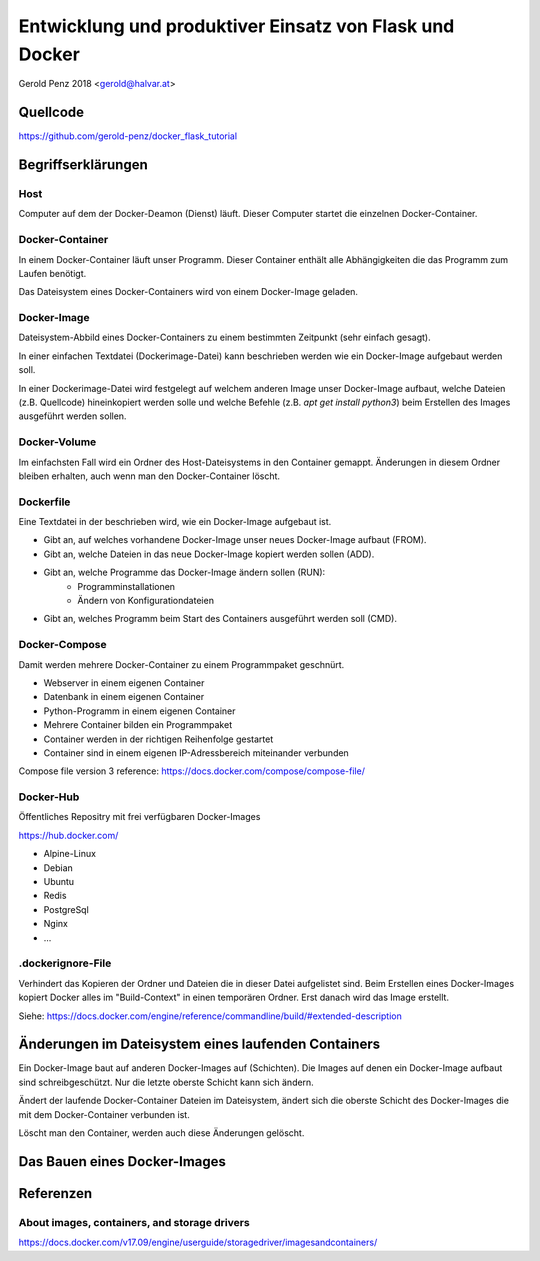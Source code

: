 ########################################################
Entwicklung und produktiver Einsatz von Flask und Docker
########################################################

Gerold Penz 2018 <gerold@halvar.at>


=========
Quellcode
=========

https://github.com/gerold-penz/docker_flask_tutorial


===================
Begriffserklärungen
===================


----
Host
----

Computer auf dem der Docker-Deamon (Dienst) läuft. Dieser Computer startet die einzelnen
Docker-Container.


----------------
Docker-Container
----------------

In einem Docker-Container läuft unser Programm. Dieser Container enthält alle
Abhängigkeiten die das Programm zum Laufen benötigt.

Das Dateisystem eines Docker-Containers wird von einem Docker-Image geladen.


------------
Docker-Image
------------

Dateisystem-Abbild eines Docker-Containers zu einem bestimmten Zeitpunkt (sehr einfach gesagt).

In einer einfachen Textdatei (Dockerimage-Datei) kann beschrieben werden wie ein
Docker-Image aufgebaut werden soll.

In einer Dockerimage-Datei wird festgelegt auf welchem anderen Image unser Docker-Image
aufbaut, welche Dateien (z.B. Quellcode) hineinkopiert werden solle und welche Befehle
(z.B. `apt get install python3`) beim Erstellen des Images ausgeführt werden sollen.


-------------
Docker-Volume
-------------

Im einfachsten Fall wird ein Ordner des Host-Dateisystems in den Container gemappt.
Änderungen in diesem Ordner bleiben erhalten, auch wenn man den Docker-Container löscht.


----------
Dockerfile
----------

Eine Textdatei in der beschrieben wird, wie ein Docker-Image aufgebaut ist.

- Gibt an, auf welches vorhandene Docker-Image unser neues Docker-Image aufbaut (FROM).
- Gibt an, welche Dateien in das neue Docker-Image kopiert werden sollen (ADD).
- Gibt an, welche Programme das Docker-Image ändern sollen (RUN):
    - Programminstallationen
    - Ändern von Konfigurationdateien
- Gibt an, welches Programm beim Start des Containers ausgeführt werden soll (CMD).


--------------
Docker-Compose
--------------

Damit werden mehrere Docker-Container zu einem Programmpaket geschnürt.

- Webserver in einem eigenen Container
- Datenbank in einem eigenen Container
- Python-Programm in einem eigenen Container

- Mehrere Container bilden ein Programmpaket
- Container werden in der richtigen Reihenfolge gestartet
- Container sind in einem eigenen IP-Adressbereich miteinander verbunden

Compose file version 3 reference: https://docs.docker.com/compose/compose-file/


----------
Docker-Hub
----------

Öffentliches Repositry mit frei verfügbaren Docker-Images

https://hub.docker.com/

- Alpine-Linux
- Debian
- Ubuntu
- Redis
- PostgreSql
- Nginx
- ...


------------------
.dockerignore-File
------------------

Verhindert das Kopieren der Ordner und Dateien die in dieser Datei aufgelistet sind.
Beim Erstellen eines Docker-Images kopiert Docker alles im "Build-Context" in einen temporären Ordner.
Erst danach wird das Image erstellt.

Siehe: https://docs.docker.com/engine/reference/commandline/build/#extended-description


====================================================
Änderungen im Dateisystem eines laufenden Containers
====================================================

Ein Docker-Image baut auf anderen Docker-Images auf (Schichten).
Die Images auf denen ein Docker-Image aufbaut sind schreibgeschützt.
Nur die letzte oberste Schicht kann sich ändern.

Ändert der laufende Docker-Container Dateien im Dateisystem, ändert sich
die oberste Schicht des Docker-Images die mit dem Docker-Container verbunden ist.

Löscht man den Container, werden auch diese Änderungen gelöscht.


=============================
Das Bauen eines Docker-Images
=============================







==========
Referenzen
==========

---------------------------------------------
About images, containers, and storage drivers
---------------------------------------------

https://docs.docker.com/v17.09/engine/userguide/storagedriver/imagesandcontainers/

